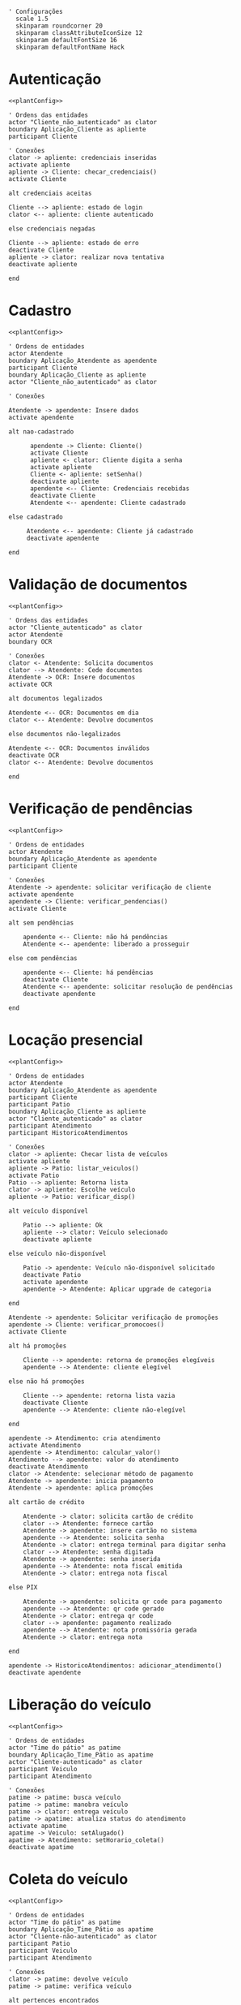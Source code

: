 #+name: plantConfig
#+begin_src plantuml
  ' Configurações
    scale 1.5
    skinparam roundcorner 20
    skinparam classAttributeIconSize 12
    skinparam defaultFontSize 16
    skinparam defaultFontName Hack
#+end_src

* Autenticação
#+begin_src plantuml :noweb yes :file ./images/sequence_diagram_autenticacao.png
  <<plantConfig>>

  ' Ordens das entidades
  actor "Cliente_não_autenticado" as clator
  boundary Aplicação_Cliente as apliente
  participant Cliente

  ' Conexões
  clator -> apliente: credenciais inseridas
  activate apliente
  apliente -> Cliente: checar_credenciais()
  activate Cliente

  alt credenciais aceitas

  Cliente --> apliente: estado de login
  clator <-- apliente: cliente autenticado

  else credenciais negadas

  Cliente --> apliente: estado de erro
  deactivate Cliente
  apliente -> clator: realizar nova tentativa
  deactivate apliente

  end
#+end_src

#+RESULTS:
[[file:./images/sequence_diagram_autenticacao.png]]

* Cadastro
#+begin_src plantuml :noweb yes :file ./images/sequence_diagram_cadastro.png
  <<plantConfig>>

  ' Ordens de entidades
  actor Atendente
  boundary Aplicação_Atendente as apendente
  participant Cliente
  boundary Aplicação_Cliente as apliente
  actor "Cliente_não_autenticado" as clator

  ' Conexões

  Atendente -> apendente: Insere dados
  activate apendente

  alt nao-cadastrado

        apendente -> Cliente: Cliente()
        activate Cliente
        apliente <- clator: Cliente digita a senha
        activate apliente
        Cliente <- apliente: setSenha()
        deactivate apliente
        apendente <-- Cliente: Credenciais recebidas
        deactivate Cliente
        Atendente <-- apendente: Cliente cadastrado

  else cadastrado

       Atendente <-- apendente: Cliente já cadastrado
       deactivate apendente

  end
#+end_src

#+RESULTS:
[[file:./images/sequence_diagram_cadastro.png]]

* Validação de documentos
#+begin_src plantuml :noweb yes :file ./images/sequence_diagram_valDoc.png
  <<plantConfig>>

  ' Ordens das entidades
  actor "Cliente_autenticado" as clator
  actor Atendente
  boundary OCR

  ' Conexões
  clator <- Atendente: Solicita documentos
  clator --> Atendente: Cede documentos
  Atendente -> OCR: Insere documentos
  activate OCR

  alt documentos legalizados

  Atendente <-- OCR: Documentos em dia
  clator <-- Atendente: Devolve documentos

  else documentos não-legalizados

  Atendente <-- OCR: Documentos inválidos
  deactivate OCR
  clator <-- Atendente: Devolve documentos

  end
#+end_src

#+RESULTS:
[[file:./images/sequence_diagram_valDoc.png]]

* Verificação de pendências
#+begin_src plantuml :noweb yes :file ./images/sequence_diagram_verPen.png
  <<plantConfig>>

  ' Ordens de entidades
  actor Atendente
  boundary Aplicação_Atendente as apendente
  participant Cliente

  ' Conexões
  Atendente -> apendente: solicitar verificação de cliente
  activate apendente
  apendente -> Cliente: verificar_pendencias()
  activate Cliente

  alt sem pendências

      apendente <-- Cliente: não há pendências
      Atendente <-- apendente: liberado a prosseguir

  else com pendências

      apendente <-- Cliente: há pendências
      deactivate Cliente
      Atendente <-- apendente: solicitar resolução de pendências
      deactivate apendente

  end
#+end_src

#+RESULTS:
[[file:./images/sequence_diagram_verPen.png]]

* Locação presencial
#+begin_src plantuml :noweb yes :file ./images/sequence_diagram_locaPres.png
  <<plantConfig>>

  ' Ordens de entidades
  actor Atendente
  boundary Aplicação_Atendente as apendente
  participant Cliente
  participant Patio
  boundary Aplicação_Cliente as apliente
  actor "Cliente_autenticado" as clator
  participant Atendimento
  participant HistoricoAtendimentos

  ' Conexões
  clator -> apliente: Checar lista de veículos
  activate apliente
  apliente -> Patio: listar_veiculos()
  activate Patio
  Patio --> apliente: Retorna lista
  clator -> apliente: Escolhe veículo
  apliente -> Patio: verificar_disp()

  alt veículo disponível

      Patio --> apliente: Ok
      apliente --> clator: Veículo selecionado
      deactivate apliente

  else veículo não-disponível

      Patio -> apendente: Veículo não-disponível solicitado
      deactivate Patio
      activate apendente
      apendente -> Atendente: Aplicar upgrade de categoria

  end

  Atendente -> apendente: Solicitar verificação de promoções
  apendente -> Cliente: verificar_promocoes()
  activate Cliente

  alt há promoções

      Cliente --> apendente: retorna de promoções elegíveis
      apendente --> Atendente: cliente elegível

  else não há promoções

      Cliente --> apendente: retorna lista vazia
      deactivate Cliente
      apendente --> Atendente: cliente não-elegível

  end

  apendente -> Atendimento: cria atendimento
  activate Atendimento
  apendente -> Atendimento: calcular_valor()
  Atendimento --> apendente: valor do atendimento
  deactivate Atendimento
  clator -> Atendente: selecionar método de pagamento
  Atendente -> apendente: inicia pagamento
  Atendente -> apendente: aplica promoções

  alt cartão de crédito

      Atendente -> clator: solicita cartão de crédito
      clator --> Atendente: fornece cartão
      Atendente -> apendente: insere cartão no sistema
      apendente --> Atendente: solicita senha
      Atendente -> clator: entrega terminal para digitar senha
      clator --> Atendente: senha digitada
      Atendente -> apendente: senha inserida
      apendente --> Atendente: nota fiscal emitida
      Atendente -> clator: entrega nota fiscal

  else PIX

      Atendente -> apendente: solicita qr code para pagamento
      apendente --> Atendente: qr code gerado
      Atendente -> clator: entrega qr code
      clator --> apendente: pagamento realizado
      apendente --> Atendente: nota promissória gerada
      Atendente -> clator: entrega nota

  end

  apendente -> HistoricoAtendimentos: adicionar_atendimento()
  deactivate apendente
#+end_src

#+RESULTS:
[[file:./images/sequence_diagram_locaPres.png]]

* Liberação do veículo
#+begin_src plantuml :noweb yes :file ./images/sequence_diagram_libVei.png
  <<plantConfig>>

  ' Ordens de entidades
  actor "Time do pátio" as patime
  boundary Aplicação_Time_Pátio as apatime
  actor "Cliente-autenticado" as clator
  participant Veiculo
  participant Atendimento

  ' Conexões
  patime -> patime: busca veículo
  patime -> patime: manobra veículo
  patime -> clator: entrega veículo
  patime -> apatime: atualiza status do atendimento
  activate apatime
  apatime -> Veiculo: setAlugado()
  apatime -> Atendimento: setHorario_coleta()
  deactivate apatime
#+end_src

#+RESULTS:
[[file:./images/sequence_diagram_libVei.png]]

* Coleta do veículo
#+begin_src plantuml :noweb yes :file ./images/sequence_diagram_colVei.png
  <<plantConfig>>

  ' Ordens de entidades
  actor "Time do pátio" as patime
  boundary Aplicação_Time_Pátio as apatime
  actor "Cliente-não-autenticado" as clator
  participant Patio
  participant Veiculo
  participant Atendimento

  ' Conexões
  clator -> patime: devolve veículo
  patime -> patime: verifica veículo

  alt pertences encontrados

      patime -> clator: devolve pertences

  end

  alt veículo danificado

      patime -> patime: aciona seguro
      patime -> apatime: solicitar remoção de veículo
      activate apatime
      apatime -> Patio: remover_veiculo()
      apatime --> patime: veículo removido

  else veículo não-danificado

      patime -> patime: estacionar veículo
      patime -> apatime: solicitar baixa de devolução
      apatime -> Veiculo: setAlugado()
      apatime --> patime: status de veículo atualizado

  end

  apatime -> Atendimento: setHorario_devolucao()
  activate Atendimento
  apatime -> Atendimento: setEm_andamento()
	deactivate Atendimento
  deactivate apatime
#+end_src

#+RESULTS:
[[file:./images/sequence_diagram_colVei.png]]

* Locação online
#+begin_src plantuml :noweb yes :file ./images/sequence_diagram_locOn.png
  <<plantConfig>>

  ' Ordens de entidades
  actor Time_pátio as patime
  participant OCR
  actor Atendente_portal as aportal
  boundary Aplicação_Atendente as apendente
  boundary Portal_Cliente as apliente
  participant Cliente
  actor Cliente_autenticado as clator
  participant Patio
  participant Atendimento
  participant HistoricoAtendimentos

  ' Conexões
  clator -> apliente: inserir credenciais
  activate apliente
  apliente -> Cliente: checar_credenciais()
  activate Cliente
  Cliente --> apliente: credenciais aceitas
  apliente --> clator: autenticado com sucesso
  apliente -> apendente: solicitar verificações
  activate apendente
  apendente -> aportal: documentos
  aportal -> OCR: verifica documentos
  activate OCR

  alt documentos legalizados

      aportal <-- OCR: Documentos em dia
      aportal --> apendente: confirma documentos
      apendente --> apliente: liberado a prosseguir

  else documentos não-legalizados

      aportal <-- OCR: Documentos inválidos
      deactivate OCR
      aportal --> apendente: recusa documentos
      apendente --> apliente: impedido de prosseguir

  end

  apendente -> Cliente: verificar_pendencias()

  alt sem pendências

      apendente <-- Cliente: Não há pendências
      apliente <-- apendente: Liberado a prosseguir

  else com pendências

      apendente <-- Cliente: Há pendências
      apliente <-- apendente: Solicitar resolução de pendências
      deactivate apendente

  end

  clator -> apliente: Checar lista de veículos
  apliente -> Patio: listar_veiculos()
  activate Patio
  Patio --> apliente: Retorna lista
  clator -> apliente: Escolhe veículo
  apliente -> Patio: verificar_disp()

  alt veículo disponível

      Patio --> apliente: Ok
      apliente --> clator: Veículo selecionado

  else veículo não-disponível

      Patio --> apliente: Veículo não-disponível solicitado
      deactivate Patio
      apliente -> apliente: Aplicar upgrade de categoria

  end

  apliente -> Cliente: verificar_promocoes()

  alt há promoções

      Cliente --> apliente: retorna de promoções elegíveis

  else não há promoções

      Cliente --> apliente: retorna lista vazia
      deactivate Cliente

  end

  apliente -> Atendimento: cria atendimento
  activate Atendimento
  apliente -> Atendimento: calcular_valor()
  Atendimento --> apliente: valor do atendimento
  deactivate Atendimento

  clator -> apliente: selecionar método de pagamento
  apliente -> apliente: aplica promoções

  alt cartão de crédito

      apliente -> clator: solicita credenciais
      clator --> apliente: credenciais
      apliente -> apliente: realiza pagamento
      apliente --> clator: nota fiscal emitida

  else PIX

      apliente -> clator: qr code gerado
      clator -> clator: realiza pagamento
      clator --> apliente: pagamento realizado
      apliente --> clator: nota promissória gerada

  end

  apliente -> patime: notifica reserva

  apliente -> HistoricoAtendimentos: adicionar_atendimento()
  deactivate apliente
#+end_src

#+RESULTS:
[[file:./images/sequence_diagram_locOn.png]]

* Categorização do atendente
#+begin_src plantuml :noweb yes :file ./images/sequence_diagram_catAten.png
  <<plantConfig>>

  ' Ordens de entidades
  actor Atendente as atentor
  boundary Aplicação_Atendente as apendente
  participant Atendente
  participant Cliente

  ' Conexões
  atentor -> apendente: solicitar eleição de atendente
  activate apendente
  apendente -> Cliente: verificar_historico()
  activate Cliente
  Cliente --> apendente: média de valores de aluguéis
  deactivate Cliente
  apendente -> Atendente: compareceu() para todos atendentes
  activate Atendente
  Atendente --> apendente: lista de atendentes disponíveis
  apendente -> Atendente: calcular_rendimento() para todos retornados

  alt cliente com média baixa

      Atendente --> apendente: atendente com maior rendimento

  else cliente com média alta

      Atendente --> apendente: atendente com menor rendimento
      deactivate Atendente

  end

  apendente --> atentor: atendente selecionado
  deactivate apendente
#+end_src

#+RESULTS:
[[file:./images/sequence_diagram_catAten.png]]
